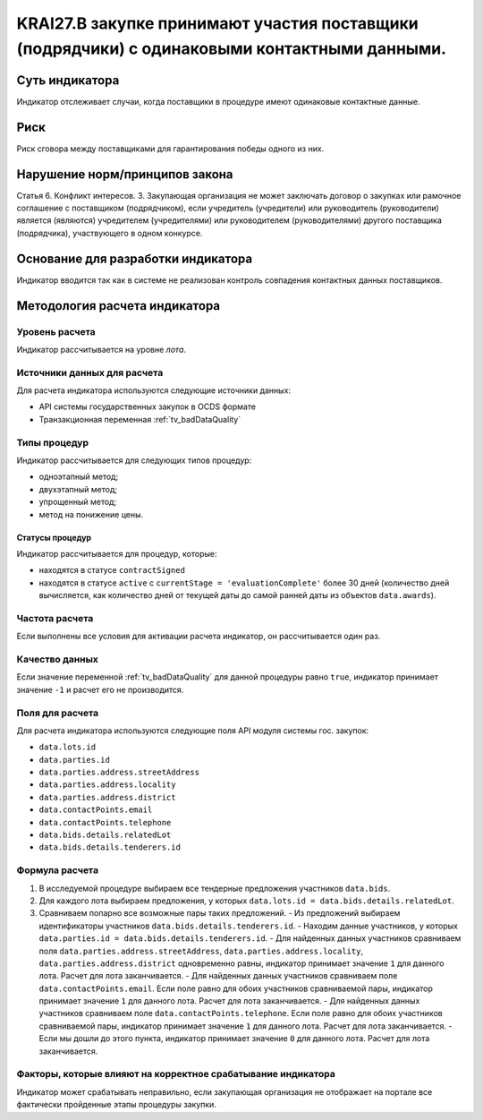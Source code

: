 ######################################################################################################################################################
KRAI27.В закупке принимают участия поставщики (подрядчики) с одинаковыми контактными данными.
######################################################################################################################################################

***************
Суть индикатора
***************

Индикатор отслеживает случаи, когда поставщики в процедуре имеют одинаковые контактные данные.

****
Риск
****

Риск сговора между поставщиками для гарантирования победы одного из них. 


*******************************
Нарушение норм/принципов закона
*******************************

Статья 6. Конфликт интересов. 3. Закупающая организация не может заключать договор о закупках или рамочное соглашение с поставщиком (подрядчиком), если учредитель (учредители) или руководитель (руководители) является (являются) учредителем (учредителями) или руководителем (руководителями) другого поставщика (подрядчика), участвующего в одном конкурсе. 


***********************************
Основание для разработки индикатора
***********************************

Индикатор вводится так как в системе не реализован контроль совпадения контактных данных поставщиков.

******************************
Методология расчета индикатора
******************************

Уровень расчета
===============
Индикатор рассчитывается на уровне *лота*.

Источники данных для расчета
============================

Для расчета индикатора используются следующие источники данных:

- API системы государственных закупок в OCDS формате
- Транзакционная переменная :ref:`tv_badDataQuality`


Типы процедур
=============

Индикатор рассчитывается для следующих типов процедур:

- одноэтапный метод;
- двухэтапный метод;
- упрощенный метод;
- метод на понижение цены.


Статусы процедур
----------------

Индикатор рассчитывается для процедур, которые:

- находятся в статусе ``contractSigned``
- находятся в статусе ``active`` c ``currentStage = 'evaluationComplete'`` более 30 дней (количество дней вычисляется, как количество дней от текущей даты до самой ранней даты из объектов ``data.awards``).

Частота расчета
===============

Если выполнены все условия для активации расчета индикатор, он рассчитывается один раз.

Качество данных
===============

Если значение переменной :ref:`tv_badDataQuality` для данной процедуры равно ``true``, индикатор принимает значение ``-1`` и расчет его не производится.

Поля для расчета
================

Для расчета индикатора используются следующие поля API модуля системы гос. закупок:

- ``data.lots.id``
- ``data.parties.id``
- ``data.parties.address.streetAddress``
- ``data.parties.address.locality``
- ``data.parties.address.district``
- ``data.contactPoints.email``
- ``data.contactPoints.telephone``
- ``data.bids.details.relatedLot``
- ``data.bids.details.tenderers.id``


Формула расчета
===============

1. В исследуемой процедуре выбираем все тендерные предложения участников ``data.bids``.
2. Для каждого лота выбираем предложения, у которых  ``data.lots.id = data.bids.details.relatedLot``.
3. Сравниваем попарно все возможные пары таких предложений.
   - Из предложений выбираем идентификаторы участников ``data.bids.details.tenderers.id``.
   - Находим данные участников, у которых ``data.parties.id = data.bids.details.tenderers.id``.
   - Для найденных данных участников сравниваем поля ``data.parties.address.streetAddress``, ``data.parties.address.locality``, ``data.parties.address.district`` одновременно равны, индикатор принимает значение ``1`` для данного лота. Расчет для лота заканчивается.
   - Для найденных данных участников сравниваем поле ``data.contactPoints.email``. Если поле равно для обоих участников сравниваемой пары, индикатор принимает значение ``1`` для данного лота. Расчет для лота заканчивается.
   - Для найденных данных участников сравниваем поле ``data.contactPoints.telephone``. Если поле равно для обоих участников сравниваемой пары, индикатор принимает значение ``1`` для данного лота. Расчет для лота заканчивается.
   - Если мы дошли до этого пункта, индикатор принимает значение ``0`` для данного лота. Расчет для лота заканчивается.


Факторы, которые влияют на корректное срабатывание индикатора
=============================================================

Индикатор может срабатывать неправильно, если закупающая организация не отображает на портале все фактически пройденные этапы процедуры закупки.
